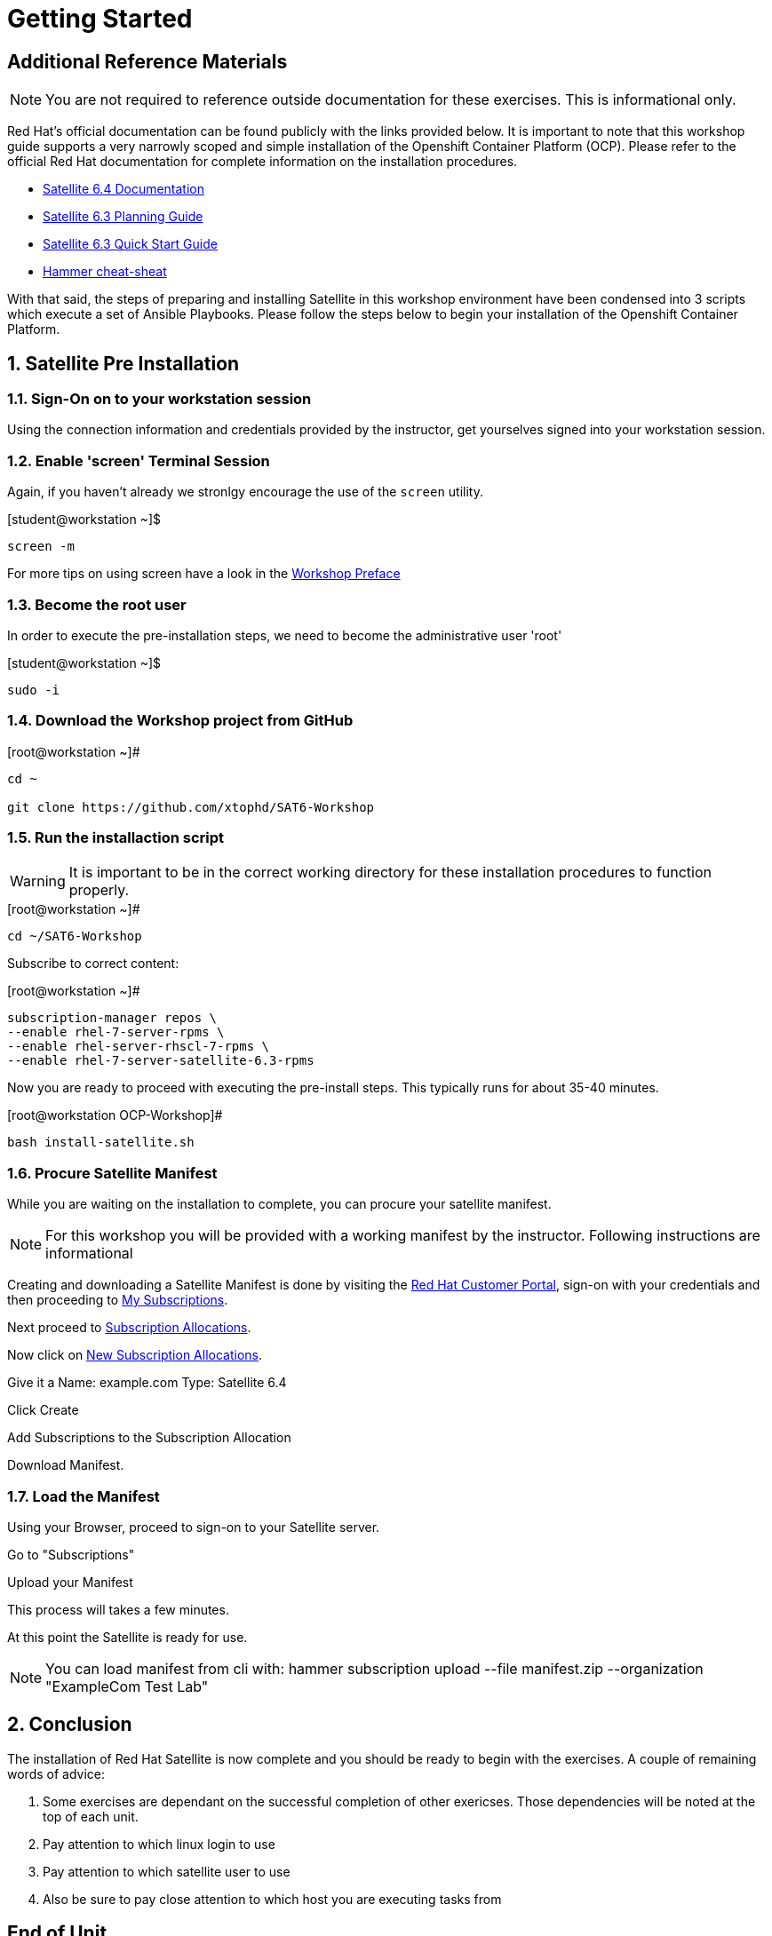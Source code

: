 :sectnums:
:sectnumlevels: 3
ifdef::env-github[]
:tip-caption: :bulb:
:note-caption: :information_source:
:important-caption: :heavy_exclamation_mark:
:caution-caption: :fire:
:warning-caption: :warning:
endif::[]

= Getting Started

[discrete]
== Additional Reference Materials

NOTE: You are not required to reference outside documentation for these exercises.  This is informational only.

Red Hat's official documentation can be found publicly with the links provided below.  It is important to note that this workshop guide supports a very narrowly scoped and simple installation of the Openshift Container Platform (OCP).  Please refer to the official Red Hat documentation for complete information on the installation procedures.


    * link:https://access.redhat.com/documentation/en-us/red_hat_satellite/6.3/[Satellite 6.4 Documentation]

    * link:https://access.redhat.com/documentation/en-us/red_hat_satellite/6.3/html/planning_for_red_hat_satellite_6/[Satellite 6.3 Planning Guide]
   
   * link:https://access.redhat.com/documentation/en-us/red_hat_satellite/6.3/html/quick_start_guide/[Satellite 6.3 Quick Start Guide]

   * link:https://access.redhat.com/articles/2258471[Hammer cheat-sheat]

With that said, the steps of preparing and installing Satellite in this workshop environment have been condensed into 3 scripts which execute a set of Ansible Playbooks.  Please follow the steps below to begin your installation of the Openshift Container Platform.

== Satellite Pre Installation

=== Sign-On on to your *workstation* session

Using the connection information and credentials provided by the instructor, get yourselves signed into your workstation session.

=== Enable 'screen' Terminal Session

Again, if you haven't already we stronlgy encourage the use of the `screen` utility.
    
.[student@workstation ~]$ 
----
screen -m
----

For more tips on using screen have a look in the link:./Preface.adoc[Workshop Preface]

=== Become the root user

In order to execute the pre-installation steps, we need to become the administrative user 'root'

.[student@workstation ~]$ 
----
sudo -i
----

=== Download the Workshop project from GitHub

.[root@workstation ~]#
----
cd ~
    
git clone https://github.com/xtophd/SAT6-Workshop
----

=== Run the installaction script

WARNING: It is important to be in the correct working directory for these installation procedures to function properly.  

.[root@workstation ~]#
----
cd ~/SAT6-Workshop
----

Subscribe to correct content:

.[root@workstation ~]#
----
subscription-manager repos \
--enable rhel-7-server-rpms \
--enable rhel-server-rhscl-7-rpms \
--enable rhel-7-server-satellite-6.3-rpms
----


Now you are ready to proceed with executing the pre-install steps.  This typically runs for about 35-40 minutes.    

.[root@workstation OCP-Workshop]#
----
bash install-satellite.sh
----

=== Procure Satellite Manifest

While you are waiting on the installation to complete, you can procure your satellite manifest.

NOTE: For this workshop you will be provided with a working manifest by the instructor.  Following instructions are informational

Creating and downloading a Satellite Manifest is done by visiting the link:https://access.redhat.com/[Red Hat Customer Portal], sign-on with your credentials and then proceeding to link:https://access.redhat.com/management/[My Subscriptions].

Next proceed to link:https://access.redhat.com/management/subscription_allocations[Subscription Allocations].

Now click on link:https://access.redhat.com/management/subscription_allocations/new[New Subscription Allocations].

Give it a Name: example.com
Type: Satellite 6.4

Click Create

Add Subscriptions to the Subscription Allocation

Download Manifest.

=== Load the Manifest

Using your Browser, proceed to sign-on to your Satellite server.

Go to "Subscriptions"

Upload your Manifest

This process will takes a few minutes.

At this point the Satellite is ready for use.

NOTE: You can load manifest from cli with: hammer subscription upload --file manifest.zip --organization "ExampleCom Test Lab"

== Conclusion

The installation of Red Hat Satellite is now complete and you should be ready to begin with the exercises.  A couple of remaining words of advice:

1.  Some exercises are dependant on the successful completion of other exericses.  Those dependencies will be noted at the top of each unit.
2.  Pay attention to which linux login to use
3.  Pay attention to which satellite user to use
4.  Also be sure to pay close attention to which host you are executing tasks from

[discrete]
== End of Unit

link:../SAT6-Workshop.adoc#toc[Return to TOC]

////
Always end files with a blank line to avoid include problems.
////
